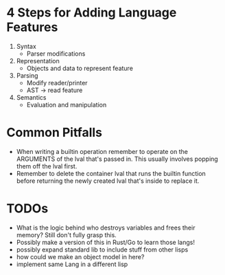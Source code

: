 * 4 Steps for Adding Language Features
  1. Syntax
     - Parser modifications
  2. Representation
     - Objects and data to represent feature
  3. Parsing
     - Modify reader/printer
     - AST -> read feature
  4. Semantics
     - Evaluation and manipulation
* Common Pitfalls
  - When writing a builtin operation remember to operate on the ARGUMENTS of the lval that's passed in. This usually involves popping them off the lval first.
  - Remember to delete the container lval that runs the builtin function before returning the newly created lval that's inside to replace it.
* TODOs
  - What is the logic behind who destroys variables and frees their memory? Still don't fully grasp this.
  - Possibly make a version of this in Rust/Go to learn those langs!
  - possibly expand standard lib to include stuff from other lisps
  - how could we make an object model in here?
  - implement same Lang in a different lisp
